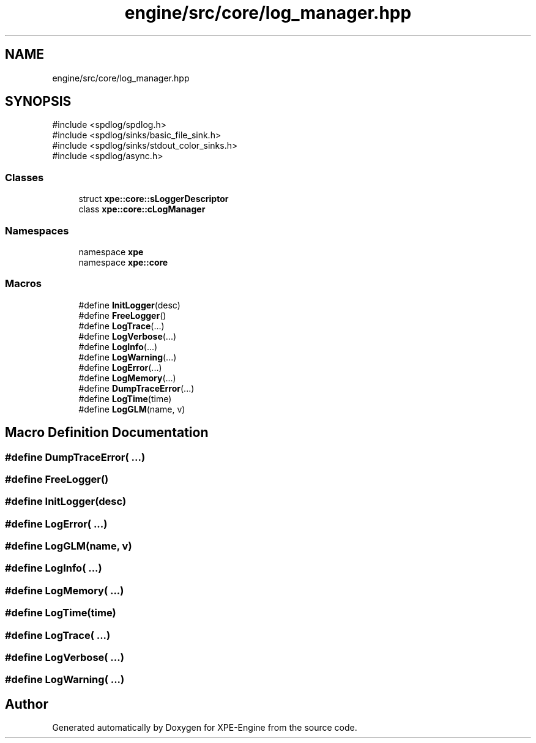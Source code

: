 .TH "engine/src/core/log_manager.hpp" 3 "Version 0.1" "XPE-Engine" \" -*- nroff -*-
.ad l
.nh
.SH NAME
engine/src/core/log_manager.hpp
.SH SYNOPSIS
.br
.PP
\fR#include <spdlog/spdlog\&.h>\fP
.br
\fR#include <spdlog/sinks/basic_file_sink\&.h>\fP
.br
\fR#include <spdlog/sinks/stdout_color_sinks\&.h>\fP
.br
\fR#include <spdlog/async\&.h>\fP
.br

.SS "Classes"

.in +1c
.ti -1c
.RI "struct \fBxpe::core::sLoggerDescriptor\fP"
.br
.ti -1c
.RI "class \fBxpe::core::cLogManager\fP"
.br
.in -1c
.SS "Namespaces"

.in +1c
.ti -1c
.RI "namespace \fBxpe\fP"
.br
.ti -1c
.RI "namespace \fBxpe::core\fP"
.br
.in -1c
.SS "Macros"

.in +1c
.ti -1c
.RI "#define \fBInitLogger\fP(desc)"
.br
.ti -1c
.RI "#define \fBFreeLogger\fP()"
.br
.ti -1c
.RI "#define \fBLogTrace\fP(\&.\&.\&.)"
.br
.ti -1c
.RI "#define \fBLogVerbose\fP(\&.\&.\&.)"
.br
.ti -1c
.RI "#define \fBLogInfo\fP(\&.\&.\&.)"
.br
.ti -1c
.RI "#define \fBLogWarning\fP(\&.\&.\&.)"
.br
.ti -1c
.RI "#define \fBLogError\fP(\&.\&.\&.)"
.br
.ti -1c
.RI "#define \fBLogMemory\fP(\&.\&.\&.)"
.br
.ti -1c
.RI "#define \fBDumpTraceError\fP(\&.\&.\&.)"
.br
.ti -1c
.RI "#define \fBLogTime\fP(time)"
.br
.ti -1c
.RI "#define \fBLogGLM\fP(name,  v)"
.br
.in -1c
.SH "Macro Definition Documentation"
.PP 
.SS "#define DumpTraceError( \&.\&.\&.)"

.SS "#define FreeLogger()"

.SS "#define InitLogger(desc)"

.SS "#define LogError( \&.\&.\&.)"

.SS "#define LogGLM(name, v)"

.SS "#define LogInfo( \&.\&.\&.)"

.SS "#define LogMemory( \&.\&.\&.)"

.SS "#define LogTime(time)"

.SS "#define LogTrace( \&.\&.\&.)"

.SS "#define LogVerbose( \&.\&.\&.)"

.SS "#define LogWarning( \&.\&.\&.)"

.SH "Author"
.PP 
Generated automatically by Doxygen for XPE-Engine from the source code\&.
